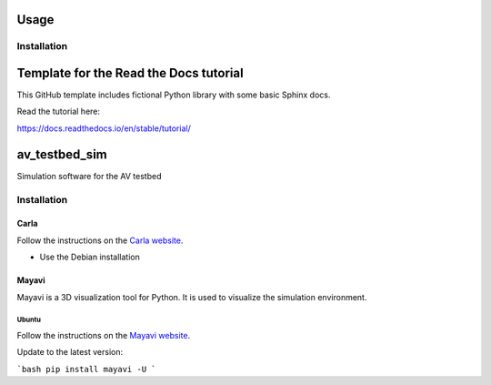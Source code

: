 Usage
=====

.. _installation:

Installation
------------

Template for the Read the Docs tutorial
=======================================

This GitHub template includes fictional Python library
with some basic Sphinx docs.

Read the tutorial here:

https://docs.readthedocs.io/en/stable/tutorial/


av_testbed_sim
===============
Simulation software for the AV testbed

Installation
------------

Carla
^^^^^^

Follow the instructions on the `Carla website <https://carla.readthedocs.io/en/latest/start_quickstart/>`_.

- Use the Debian installation

Mayavi
^^^^^^^

Mayavi is a 3D visualization tool for Python. It is used to visualize the simulation environment. 

Ubuntu
~~~~~~~

Follow the instructions on the `Mayavi website <https://docs.enthought.com/mayavi/mayavi/installation.html#installing-ready-made-distributions>`_.

Update to the latest version:



```bash
pip install mayavi -U
```